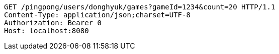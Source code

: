 [source,http,options="nowrap"]
----
GET /pingpong/users/donghyuk/games?gameId=1234&count=20 HTTP/1.1
Content-Type: application/json;charset=UTF-8
Authorization: Bearer 0
Host: localhost:8080

----